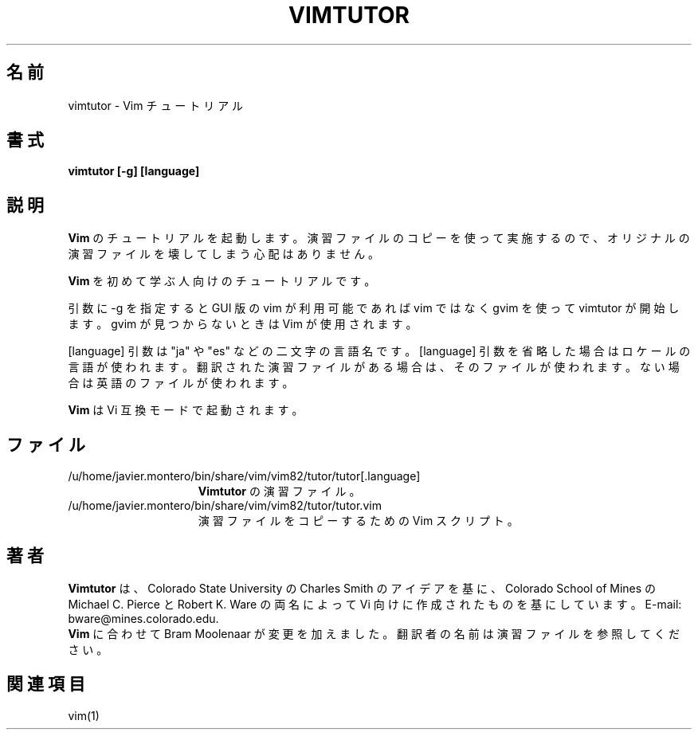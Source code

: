 .TH VIMTUTOR 1 "2001 April 2"
.SH 名前
vimtutor \- Vim チュートリアル
.SH 書式
.br
.B vimtutor [\-g] [language]
.SH 説明
.B Vim
のチュートリアルを起動します。
演習ファイルのコピーを使って実施するので、オリジナルの演習ファイルを壊してしまう心配はありません。
.PP
.B Vim
を初めて学ぶ人向けのチュートリアルです。
.PP
引数に \-g を指定すると GUI 版の vim が利用可能であれば vim ではなく gvim
を使って vimtutor が開始します。gvim が見つからないときは Vim が使用されます。
.PP
[language] 引数は "ja" や "es" などの二文字の言語名です。
[language] 引数を省略した場合はロケールの言語が使われます。
翻訳された演習ファイルがある場合は、そのファイルが使われます。
ない場合は英語のファイルが使われます。
.PP
.B Vim
は Vi 互換モードで起動されます。
.SH ファイル
.TP 15
/u/home/javier.montero/bin/share/vim/vim82/tutor/tutor[.language]
.B Vimtutor
の演習ファイル。
.TP 15
/u/home/javier.montero/bin/share/vim/vim82/tutor/tutor.vim
演習ファイルをコピーするための Vim スクリプト。
.SH 著者
.B Vimtutor
は、Colorado State University の Charles Smith のアイデアを基に、
Colorado School of Mines の Michael C. Pierce と Robert K. Ware
の両名によって Vi 向けに作成されたものを基にしています。
E-mail: bware@mines.colorado.edu.
.br
.B Vim
に合わせて Bram Moolenaar が変更を加えました。
翻訳者の名前は演習ファイルを参照してください。
.SH 関連項目
vim(1)
